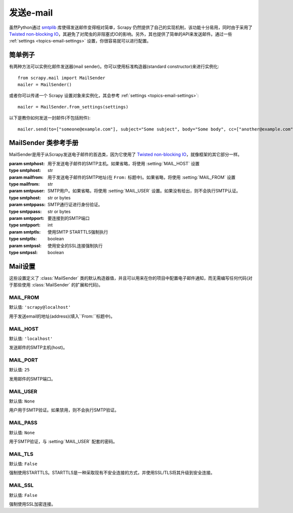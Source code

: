 .. _docs-topics-email:

==============
发送e-mail
==============

.. module:: scrapy.mail
   :synopsis: Email sending facility

虽然Python通过 `smtplib`_ 库使得发送邮件变得相对简单，Scrapy 仍然提供了自己的实现机制，该功能十分易用，同时由于采用了 `Twisted non-blocking IO`_，其避免了对爬虫的非阻塞式IO的影响。另外，其也提供了简单的API来发送邮件。通过一些 :ref:`settings <topics-email-settings>` 设置，你很容易就可以进行配置。

.. _smtplib: https://docs.python.org/2/library/smtplib.html
.. _Twisted non-blocking IO: https://twistedmatrix.com/documents/current/core/howto/defer-intro.html

简单例子
=============

有两种方法可以实例化邮件发送器(mail sender)。你可以使用标准构造器(standard constructor)来进行实例化::

    from scrapy.mail import MailSender
    mailer = MailSender()

或者你可以传递一个 Scrapy 设置对象来实例化，其会参考 :ref:`settings <topics-email-settings>`::

    mailer = MailSender.from_settings(settings)

以下是教你如何发送一封邮件(不包括附件)::

    mailer.send(to=["someone@example.com"], subject="Some subject", body="Some body", cc=["another@example.com"])

MailSender 类参考手册
==========================

MailSender是用于从Scrapy发送电子邮件的首选类，因为它使用了 `Twisted non-blocking IO`_，就像框架的其它部分一样。

.. class:: MailSender(smtphost=None, mailfrom=None, smtpuser=None, smtppass=None, smtpport=None)

    :param smtphost: 用于发送电子邮件的SMTP主机。如果省略，将使用 :setting:`MAIL_HOST` 设置
    :type smtphost: str

    :param mailfrom: 用于发送电子邮件的SMTP地址(在 ``From:`` 标题中)。如果省略，将使用 :setting:`MAIL_FROM` 设置
    :type mailfrom: str

    :param smtpuser: SMTP用户。如果省略，将使用 :setting:`MAIL_USER` 设置。如果没有给出，则不会执行SMTP认证。
    :type smtphost: str or bytes

    :param smtppass: SMTP通行证进行身份验证。
    :type smtppass: str or bytes

    :param smtpport: 要连接到的SMTP端口
    :type smtpport: int

    :param smtptls: 使用SMTP STARTTLS强制执行
    :type smtptls: boolean

    :param smtpssl: 使用安全的SSL连接强制执行
    :type smtpssl: boolean

    .. classmethod:: from_settings(settings)

        Instantiate using a Scrapy settings object, which will respect
        :ref:`these Scrapy settings <topics-email-settings>`.

        :param settings: 电子邮件收件人
        :type settings: :class:`scrapy.settings.Settings` object

    .. method:: send(to, subject, body, cc=None, attachs=(), mimetype='text/plain', charset=None)

        发送电子邮件给指定的收件人。

        :param to: 邮件接收者
        :type to: str or list of str

        :param subject: 邮件内容
        :type subject: str

        :param cc: 抄送的人
        :type cc: str or list of str

        :param body: 邮件的内容
        :type body: str

        :param attachs: 可迭代的元组 ``(attach_name, mimetype, file_object)``。``attach_name`` 是一个在email的附件中显示的名字的字符串， ``mimetype`` 是附件的mime类型，``file_object`` 是包含附件内容的可读的文件对象
        :type attachs: iterable

        :param mimetype: 邮件的mime类型
        :type mimetype: str

        :param charset: 用于电子邮件内容的字符编码
        :type charset: str

.. _docs-topics-email-settings:

Mail设置
=============

这些设置定义了 :class:`MailSender` 类的默认构造器值，并且可以用来在你的项目中配置电子邮件通知，而无需编写任何代码(对于那些使用 :class:`MailSender` 的扩展和代码)。

.. setting:: MAIL_FROM

MAIL_FROM
---------

默认值: ``'scrapy@localhost'``

用于发送email的地址(address)(填入``From:``标题中)。

.. setting:: MAIL_HOST

MAIL_HOST
---------

默认值: ``'localhost'``

发送邮件的SMTP主机(host)。

.. setting:: MAIL_PORT

MAIL_PORT
---------

默认值: ``25``

发用邮件的SMTP端口。

.. setting:: MAIL_USER

MAIL_USER
---------

默认值: ``None``

用户用于SMTP验证。如果禁用，则不会执行SMTP验证。

.. setting:: MAIL_PASS

MAIL_PASS
---------

默认值: ``None``

用于SMTP验证，与 :setting:`MAIL_USER` 配套的密码。

.. setting:: MAIL_TLS

MAIL_TLS
--------

默认值: ``False``

强制使用STARTTLS。STARTTLS是一种采取现有不安全连接的方式，并使用SSL/TLS将其升级到安全连接。

.. setting:: MAIL_SSL

MAIL_SSL
--------

默认值: ``False``

强制使用SSL加密连接。